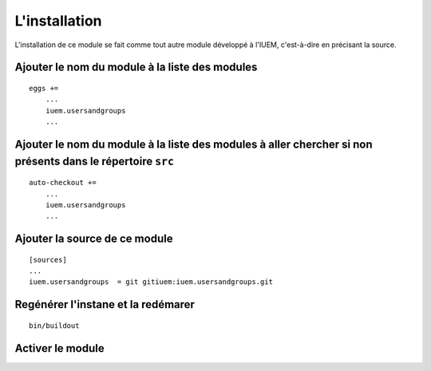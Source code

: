 

==============
L'installation
==============

L'installation de ce module se fait comme tout autre module développé
à l'IUEM, c'est-à-dire en précisant la source.

Ajouter le nom du module à la liste des modules
===============================================

::

   eggs +=
       ...
       iuem.usersandgroups
       ...

Ajouter le nom du module à la liste des modules à aller chercher si non présents dans le répertoire ``src``
===========================================================================================================

::

   auto-checkout +=
       ...
       iuem.usersandgroups
       ...


Ajouter la source de ce module
==============================

::

   [sources]
   ...
   iuem.usersandgroups  = git gitiuem:iuem.usersandgroups.git


Regénérer l'instane et la redémarer
===================================

::

   bin/buildout


Activer le module
=================

.. image:: install1.png






